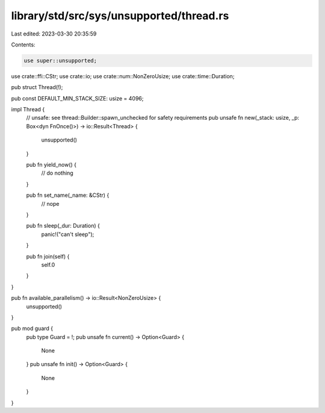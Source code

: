 library/std/src/sys/unsupported/thread.rs
=========================================

Last edited: 2023-03-30 20:35:59

Contents:

.. code-block:: rs

    use super::unsupported;
use crate::ffi::CStr;
use crate::io;
use crate::num::NonZeroUsize;
use crate::time::Duration;

pub struct Thread(!);

pub const DEFAULT_MIN_STACK_SIZE: usize = 4096;

impl Thread {
    // unsafe: see thread::Builder::spawn_unchecked for safety requirements
    pub unsafe fn new(_stack: usize, _p: Box<dyn FnOnce()>) -> io::Result<Thread> {
        unsupported()
    }

    pub fn yield_now() {
        // do nothing
    }

    pub fn set_name(_name: &CStr) {
        // nope
    }

    pub fn sleep(_dur: Duration) {
        panic!("can't sleep");
    }

    pub fn join(self) {
        self.0
    }
}

pub fn available_parallelism() -> io::Result<NonZeroUsize> {
    unsupported()
}

pub mod guard {
    pub type Guard = !;
    pub unsafe fn current() -> Option<Guard> {
        None
    }
    pub unsafe fn init() -> Option<Guard> {
        None
    }
}



